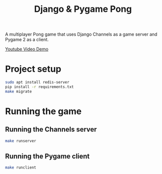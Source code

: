 #+OPTIONS: ^:nil
#+TITLE: Django & Pygame Pong

A multiplayer Pong game that uses Django Channels as a game server and Pygame 2 as a client.

[[https://www.youtube.com/watch?v=eBc2JVubN8w][Youtube Video Demo]]

* Project setup

#+BEGIN_SRC bash
sudo apt install redis-server
pip install -r requirements.txt
make migrate
#+END_SRC 

* Running the game
** Running the Channels server
#+BEGIN_SRC bash
make runserver
#+END_SRC 
** Running the Pygame client
#+BEGIN_SRC bash
make runclient
#+END_SRC 
